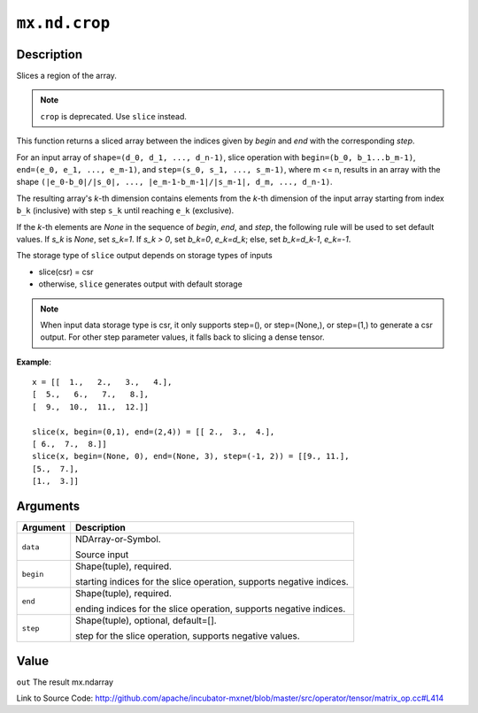 .. raw:: html



``mx.nd.crop``
============================

Description
----------------------

Slices a region of the array.

.. note:: ``crop`` is deprecated. Use ``slice`` instead.

This function returns a sliced array between the indices given
by `begin` and `end` with the corresponding `step`.

For an input array of ``shape=(d_0, d_1, ..., d_n-1)``,
slice operation with ``begin=(b_0, b_1...b_m-1)``,
``end=(e_0, e_1, ..., e_m-1)``, and ``step=(s_0, s_1, ..., s_m-1)``,
where m <= n, results in an array with the shape
``(|e_0-b_0|/|s_0|, ..., |e_m-1-b_m-1|/|s_m-1|, d_m, ..., d_n-1)``.

The resulting array's *k*-th dimension contains elements
from the *k*-th dimension of the input array starting
from index ``b_k`` (inclusive) with step ``s_k``
until reaching ``e_k`` (exclusive).

If the *k*-th elements are `None` in the sequence of `begin`, `end`,
and `step`, the following rule will be used to set default values.
If `s_k` is `None`, set `s_k=1`. If `s_k > 0`, set `b_k=0`, `e_k=d_k`;
else, set `b_k=d_k-1`, `e_k=-1`.

The storage type of ``slice`` output depends on storage types of inputs

- slice(csr) = csr
- otherwise, ``slice`` generates output with default storage

.. note:: When input data storage type is csr, it only supports step=(), or step=(None,), or step=(1,) to generate a csr output. For other step parameter values, it falls back to slicing a dense tensor.

**Example**::
	 
	 x = [[  1.,   2.,   3.,   4.],
	 [  5.,   6.,   7.,   8.],
	 [  9.,  10.,  11.,  12.]]
	 
	 slice(x, begin=(0,1), end=(2,4)) = [[ 2.,  3.,  4.],
	 [ 6.,  7.,  8.]]
	 slice(x, begin=(None, 0), end=(None, 3), step=(-1, 2)) = [[9., 11.],
	 [5.,  7.],
	 [1.,  3.]]
	 


Arguments
------------------

+----------------------------------------+------------------------------------------------------------+
| Argument                               | Description                                                |
+========================================+============================================================+
| ``data``                               | NDArray-or-Symbol.                                         |
|                                        |                                                            |
|                                        | Source input                                               |
+----------------------------------------+------------------------------------------------------------+
| ``begin``                              | Shape(tuple), required.                                    |
|                                        |                                                            |
|                                        | starting indices for the slice operation, supports         |
|                                        | negative                                                   |
|                                        | indices.                                                   |
+----------------------------------------+------------------------------------------------------------+
| ``end``                                | Shape(tuple), required.                                    |
|                                        |                                                            |
|                                        | ending indices for the slice operation, supports negative  |
|                                        | indices.                                                   |
+----------------------------------------+------------------------------------------------------------+
| ``step``                               | Shape(tuple), optional, default=[].                        |
|                                        |                                                            |
|                                        | step for the slice operation, supports negative values.    |
+----------------------------------------+------------------------------------------------------------+

Value
----------

``out`` The result mx.ndarray


Link to Source Code: http://github.com/apache/incubator-mxnet/blob/master/src/operator/tensor/matrix_op.cc#L414


.. disqus::
   :disqus_identifier: mx.nd.crop
